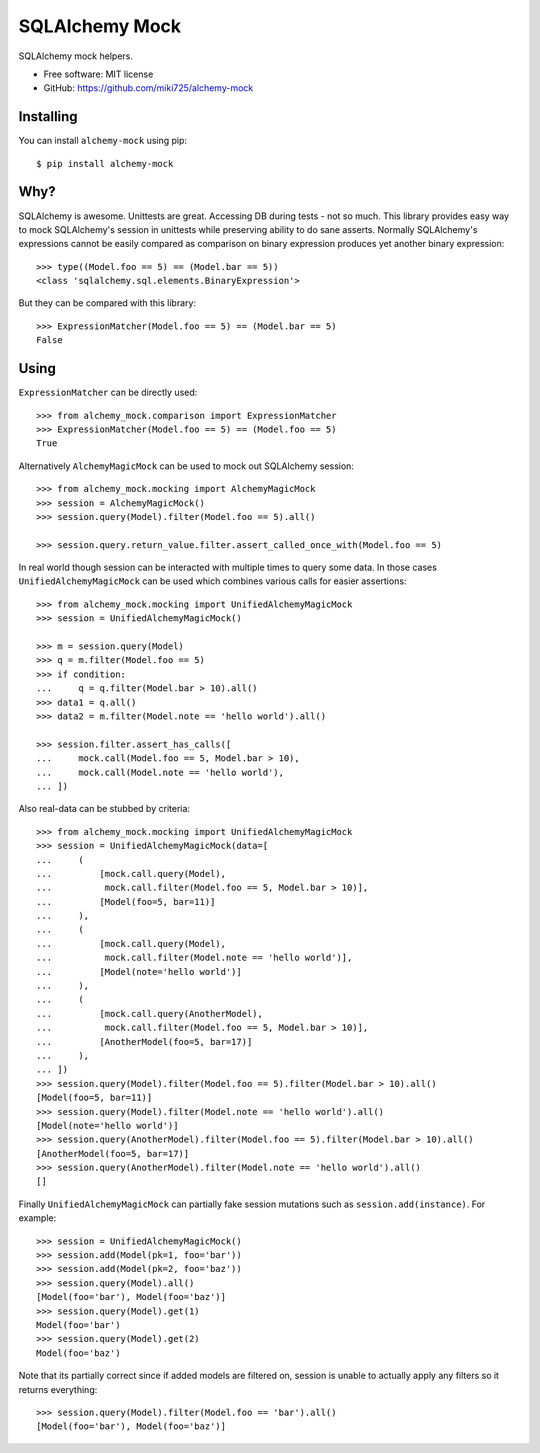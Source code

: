 ===============
SQLAlchemy Mock
===============

.. image:: https://badge.fury.io/py/alchemy-mock.png
    :target: http://badge.fury.io/py/alchemy-mock

.. image:: https://travis-ci.org/miki725/alchemy-mock.png?branch=master
    :target: https://travis-ci.org/miki725/alchemy-mock

.. image:: https://coveralls.io/repos/miki725/alchemy-mock/badge.png?branch=master
    :target: https://coveralls.io/r/miki725/alchemy-mock?branch=master

SQLAlchemy mock helpers.

* Free software: MIT license
* GitHub: https://github.com/miki725/alchemy-mock

Installing
----------

You can install ``alchemy-mock`` using pip::

    $ pip install alchemy-mock

Why?
----

SQLAlchemy is awesome. Unittests are great.
Accessing DB during tests - not so much.
This library provides easy way to mock SQLAlchemy's session
in unittests while preserving ability to do sane asserts.
Normally SQLAlchemy's expressions cannot be easily compared
as comparison on binary expression produces yet another binary expression::

    >>> type((Model.foo == 5) == (Model.bar == 5))
    <class 'sqlalchemy.sql.elements.BinaryExpression'>

But they can be compared with this library::

    >>> ExpressionMatcher(Model.foo == 5) == (Model.bar == 5)
    False

Using
-----

``ExpressionMatcher`` can be directly used::

    >>> from alchemy_mock.comparison import ExpressionMatcher
    >>> ExpressionMatcher(Model.foo == 5) == (Model.foo == 5)
    True

Alternatively ``AlchemyMagicMock`` can be used to mock out SQLAlchemy session::

    >>> from alchemy_mock.mocking import AlchemyMagicMock
    >>> session = AlchemyMagicMock()
    >>> session.query(Model).filter(Model.foo == 5).all()

    >>> session.query.return_value.filter.assert_called_once_with(Model.foo == 5)

In real world though session can be interacted with multiple times to query some data.
In those cases ``UnifiedAlchemyMagicMock`` can be used which combines various calls for easier assertions::

    >>> from alchemy_mock.mocking import UnifiedAlchemyMagicMock
    >>> session = UnifiedAlchemyMagicMock()

    >>> m = session.query(Model)
    >>> q = m.filter(Model.foo == 5)
    >>> if condition:
    ...     q = q.filter(Model.bar > 10).all()
    >>> data1 = q.all()
    >>> data2 = m.filter(Model.note == 'hello world').all()

    >>> session.filter.assert_has_calls([
    ...     mock.call(Model.foo == 5, Model.bar > 10),
    ...     mock.call(Model.note == 'hello world'),
    ... ])

Also real-data can be stubbed by criteria::

    >>> from alchemy_mock.mocking import UnifiedAlchemyMagicMock
    >>> session = UnifiedAlchemyMagicMock(data=[
    ...     (
    ...         [mock.call.query(Model),
    ...          mock.call.filter(Model.foo == 5, Model.bar > 10)],
    ...         [Model(foo=5, bar=11)]
    ...     ),
    ...     (
    ...         [mock.call.query(Model),
    ...          mock.call.filter(Model.note == 'hello world')],
    ...         [Model(note='hello world')]
    ...     ),
    ...     (
    ...         [mock.call.query(AnotherModel),
    ...          mock.call.filter(Model.foo == 5, Model.bar > 10)],
    ...         [AnotherModel(foo=5, bar=17)]
    ...     ),
    ... ])
    >>> session.query(Model).filter(Model.foo == 5).filter(Model.bar > 10).all()
    [Model(foo=5, bar=11)]
    >>> session.query(Model).filter(Model.note == 'hello world').all()
    [Model(note='hello world')]
    >>> session.query(AnotherModel).filter(Model.foo == 5).filter(Model.bar > 10).all()
    [AnotherModel(foo=5, bar=17)]
    >>> session.query(AnotherModel).filter(Model.note == 'hello world').all()
    []

Finally ``UnifiedAlchemyMagicMock`` can partially fake session mutations
such as ``session.add(instance)``. For example::

    >>> session = UnifiedAlchemyMagicMock()
    >>> session.add(Model(pk=1, foo='bar'))
    >>> session.add(Model(pk=2, foo='baz'))
    >>> session.query(Model).all()
    [Model(foo='bar'), Model(foo='baz')]
    >>> session.query(Model).get(1)
    Model(foo='bar')
    >>> session.query(Model).get(2)
    Model(foo='baz')

Note that its partially correct since if added models are filtered on,
session is unable to actually apply any filters so it returns everything::

   >>> session.query(Model).filter(Model.foo == 'bar').all()
   [Model(foo='bar'), Model(foo='baz')]
